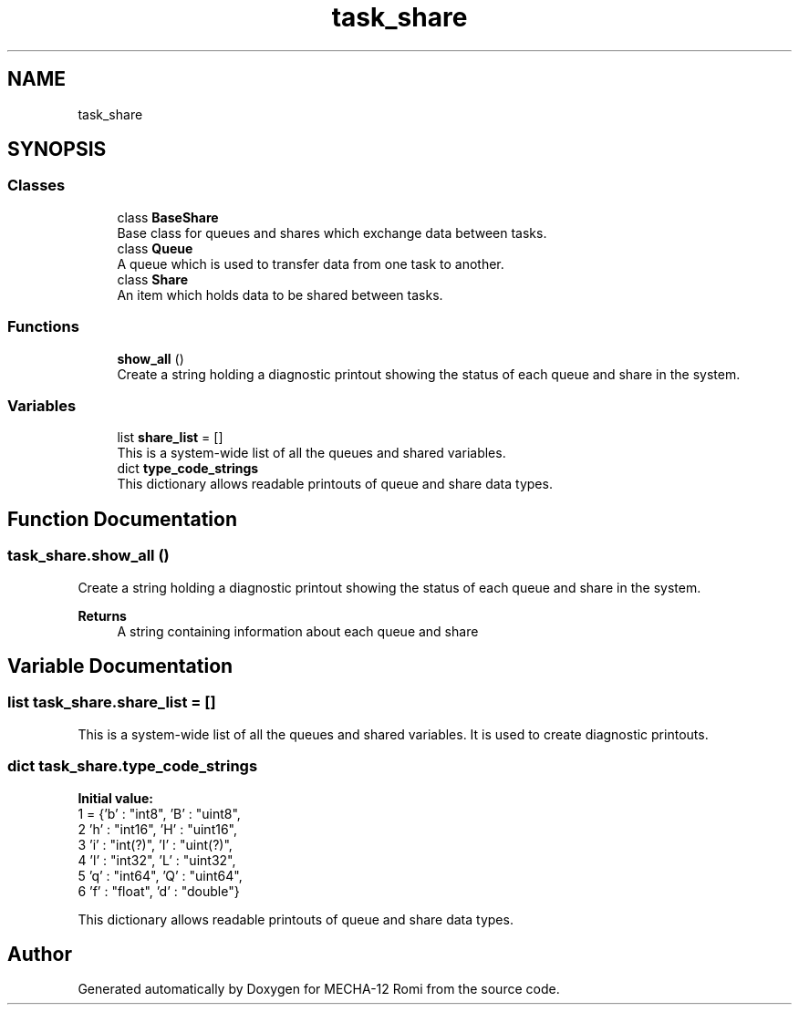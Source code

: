 .TH "task_share" 3 "MECHA-12 Romi" \" -*- nroff -*-
.ad l
.nh
.SH NAME
task_share
.SH SYNOPSIS
.br
.PP
.SS "Classes"

.in +1c
.ti -1c
.RI "class \fBBaseShare\fP"
.br
.RI "Base class for queues and shares which exchange data between tasks\&. "
.ti -1c
.RI "class \fBQueue\fP"
.br
.RI "A queue which is used to transfer data from one task to another\&. "
.ti -1c
.RI "class \fBShare\fP"
.br
.RI "An item which holds data to be shared between tasks\&. "
.in -1c
.SS "Functions"

.in +1c
.ti -1c
.RI "\fBshow_all\fP ()"
.br
.RI "Create a string holding a diagnostic printout showing the status of each queue and share in the system\&. "
.in -1c
.SS "Variables"

.in +1c
.ti -1c
.RI "list \fBshare_list\fP = []"
.br
.RI "This is a system-wide list of all the queues and shared variables\&. "
.ti -1c
.RI "dict \fBtype_code_strings\fP"
.br
.RI "This dictionary allows readable printouts of queue and share data types\&. "
.in -1c
.SH "Function Documentation"
.PP 
.SS "task_share\&.show_all ()"

.PP
Create a string holding a diagnostic printout showing the status of each queue and share in the system\&. 
.PP
\fBReturns\fP
.RS 4
A string containing information about each queue and share 
.RE
.PP

.SH "Variable Documentation"
.PP 
.SS "list task_share\&.share_list = []"

.PP
This is a system-wide list of all the queues and shared variables\&. It is used to create diagnostic printouts\&. 
.SS "dict task_share\&.type_code_strings"
\fBInitial value:\fP
.nf
1 =  {'b' : "int8",   'B' : "uint8",
2                      'h' : "int16",  'H' : "uint16",
3                      'i' : "int(?)", 'I' : "uint(?)",
4                      'l' : "int32",  'L' : "uint32",
5                      'q' : "int64",  'Q' : "uint64",
6                      'f' : "float",  'd' : "double"}
.PP
.fi

.PP
This dictionary allows readable printouts of queue and share data types\&. 
.SH "Author"
.PP 
Generated automatically by Doxygen for MECHA-12 Romi from the source code\&.
